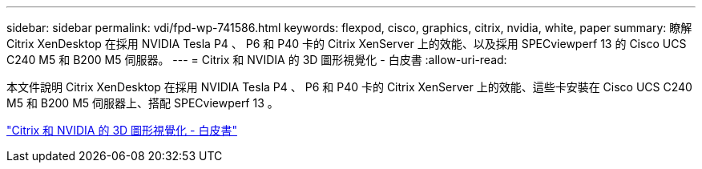 ---
sidebar: sidebar 
permalink: vdi/fpd-wp-741586.html 
keywords: flexpod, cisco, graphics, citrix, nvidia, white, paper 
summary: 瞭解 Citrix XenDesktop 在採用 NVIDIA Tesla P4 、 P6 和 P40 卡的 Citrix XenServer 上的效能、以及採用 SPECviewperf 13 的 Cisco UCS C240 M5 和 B200 M5 伺服器。 
---
= Citrix 和 NVIDIA 的 3D 圖形視覺化 - 白皮書
:allow-uri-read: 


本文件說明 Citrix XenDesktop 在採用 NVIDIA Tesla P4 、 P6 和 P40 卡的 Citrix XenServer 上的效能、這些卡安裝在 Cisco UCS C240 M5 和 B200 M5 伺服器上、搭配 SPECviewperf 13 。

link:https://www.cisco.com/c/dam/en/us/products/collateral/servers-unified-computing/ucs-c-series-rack-servers/whitepaper-c11-741586.pdf["Citrix 和 NVIDIA 的 3D 圖形視覺化 - 白皮書"^]
